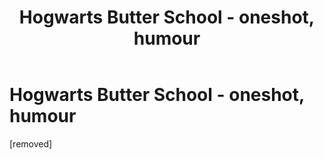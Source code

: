 #+TITLE: Hogwarts Butter School - oneshot, humour

* Hogwarts Butter School - oneshot, humour
:PROPERTIES:
:Author: TomBarvoloBiddle
:Score: 1
:DateUnix: 1531220722.0
:DateShort: 2018-Jul-10
:FlairText: Self-Promotion
:END:
[removed]

